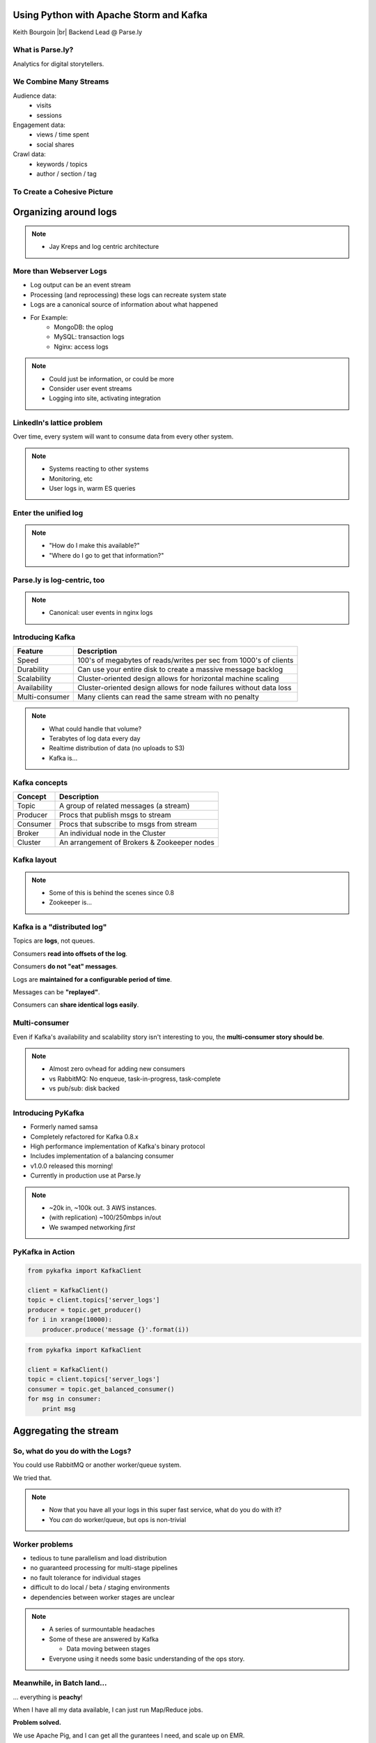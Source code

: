 ========================================
Using Python with Apache Storm and Kafka
========================================

Keith Bourgoin |br|
Backend Lead @ Parse.ly

.. rst-class:: logo

    .. image:: ./_static/parsely.png
        :width: 40%
        :align: right

.. |br| raw:: html

    <br />

What is Parse.ly?
=================

Analytics for digital storytellers.

    .. image:: ./_static/banner_01.png
        :align: center
    .. image:: ./_static/banner_02.png
        :align: center
    .. image:: ./_static/banner_03.png
        :align: center
    .. image:: ./_static/banner_04.png
        :align: center

We Combine Many Streams
=======================

Audience data:
    * visits
    * sessions

Engagement data:
    * views / time spent
    * social shares

Crawl data:
    * keywords / topics
    * author / section / tag


To Create a Cohesive Picture
============================

.. rst-class:: spaced

    .. image:: ./_static/glimpse.png
        :width: 100%
        :align: center



======================
Organizing around logs
======================


.. note::

    * Jay Kreps and log centric architecture


More than Webserver Logs
========================

* Log output can be an event stream

* Processing (and reprocessing) these logs can recreate system state

* Logs are a canonical source of information about what happened

* For Example:
    * MongoDB: the oplog
    * MySQL: transaction logs
    * Nginx: access logs

.. note::

    * Could just be information, or could be more
    * Consider user event streams
    * Logging into site, activating integration


LinkedIn's lattice problem
==========================

.. rst-class:: spaced

    .. image:: ./_static/lattice.png
        :width: 100%
        :align: center

Over time, every system will want to consume data from every other system.


.. note::

    * Systems reacting to other systems
    * Monitoring, etc
    * User logs in, warm ES queries

Enter the unified log
=====================

.. rst-class:: spaced

    .. image:: ./_static/unified_log.png
        :width: 100%
        :align: center

.. note::

    * "How do I make this available?"
    * "Where do I go to get that information?"

Parse.ly is log-centric, too
============================

.. rst-class:: spaced

    .. image:: ./_static/parsely_log_arch.png
        :width: 80%
        :align: center


.. note::

    * Canonical: user events in nginx logs

Introducing Kafka
=================

=============== ==================================================================
Feature         Description
=============== ==================================================================
Speed           100's of megabytes of reads/writes per sec from 1000's of clients
Durability      Can use your entire disk to create a massive message backlog
Scalability     Cluster-oriented design allows for horizontal machine scaling
Availability    Cluster-oriented design allows for node failures without data loss
Multi-consumer  Many clients can read the same stream with no penalty
=============== ==================================================================

.. note::

    * What could handle that volume?
    * Terabytes of log data every day
    * Realtime distribution of data (no uploads to S3)
    * Kafka is...

Kafka concepts
==============

=============== ==================================================================
Concept         Description
=============== ==================================================================
Topic           A group of related messages (a stream)
Producer        Procs that publish msgs to stream
Consumer        Procs that subscribe to msgs from stream
Broker          An individual node in the Cluster
Cluster         An arrangement of Brokers & Zookeeper nodes
=============== ==================================================================

Kafka layout
============

.. rst-class:: spaced

    .. image:: ./_static/kafka_topology.png
        :width: 80%
        :align: center

.. note::
    * Some of this is behind the scenes since 0.8
    * Zookeeper is...

Kafka is a "distributed log"
============================

Topics are **logs**, not queues.

Consumers **read into offsets of the log**.

Consumers **do not "eat" messages**.

Logs are **maintained for a configurable period of time**.

Messages can be **"replayed"**.

Consumers can **share identical logs easily**.

Multi-consumer
==============

.. rst-class:: spaced

    .. image:: ./_static/multiconsumer.png
        :width: 60%
        :align: center

Even if Kafka's availability and scalability story isn't interesting to you,
the **multi-consumer story should be**.

.. note::

    * Almost zero ovhead for adding new consumers
    * vs RabbitMQ: No enqueue, task-in-progress, task-complete
    * vs pub/sub: disk backed


Introducing PyKafka
===================

* Formerly named samsa

* Completely refactored for Kafka 0.8.x

* High performance implementation of Kafka's binary protocol

* Includes implementation of a balancing consumer

* v1.0.0 released this morning!

* Currently in production use at Parse.ly

.. note::

    * ~20k in, ~100k out. 3 AWS instances.
    * (with replication) ~100/250mbps in/out
    * We swamped networking *first*


PyKafka in Action
=================

.. sourcecode:: python

    from pykafka import KafkaClient

    client = KafkaClient()
    topic = client.topics['server_logs']
    producer = topic.get_producer()
    for i in xrange(10000):
        producer.produce('message {}'.format(i))

.. sourcecode:: python

    from pykafka import KafkaClient

    client = KafkaClient()
    topic = client.topics['server_logs']
    consumer = topic.get_balanced_consumer()
    for msg in consumer:
        print msg


======================
Aggregating the stream
======================

So, what do you do with the Logs?
=================================

You could use RabbitMQ or another worker/queue system.

.. rst-class:: spaced

    .. image:: /_static/tech_stack.png
        :width: 70%
        :align: center

We tried that.

.. note::

    * Now that you have all your logs in this super fast service,
      what do you do with it?
    * You *can* do worker/queue, but ops is non-trivial


Worker problems
===============

* tedious to tune parallelism and load distribution
* no guaranteed processing for multi-stage pipelines
* no fault tolerance for individual stages
* difficult to do local / beta / staging environments
* dependencies between worker stages are unclear

.. note::

    * A series of surmountable headaches
    * Some of these are answered by Kafka

      * Data moving between stages

    * Everyone using it needs some basic understanding of the ops story.


Meanwhile, in Batch land...
===========================

... everything is **peachy**!

When I have all my data available, I can just run Map/Reduce jobs.

**Problem solved.**

We use Apache Pig, and I can get all the gurantees I need, and scale up on EMR.

... but, no ability to do this in real-time on the stream! :(

.. note::

    * I upload my logs to S3, I use spot pricing to keep the costs down and
      then I get the results sometime the following day.  :-\\
    * The code gets where it needs to be when it needs to be there.
    * Yarn is handling provisioning.
    * For the most part, it just works.
    * *I don't need to know ops in order to use it*.

Introducing Storm
=================

Storm is a **distributed real-time computation system**.

Hadoop provides a set of general primitives for doing batch processing.

Storm provides a set of general primitives for doing **real-time computation**.

.. note::

    * What if we could take the good parts of Pig/Hadoop and use them in a realtime system?
    * Storm is...

      * Distributed workers processing realtime streams
      * Provisioning of workers and distribution of code.

Hadoop primitives
=================

**Durable** Data Set, typically from **S3**.

**HDFS** used for inter-process communication.

**Mappers** & **Reducers**; Pig's **JobFlow** is a **DAG**.

**JobTracker** & **TaskTracker** manage execution.

**Tuneable parallelism** + built-in **fault tolerance**.

Storm primitives
================

**Streaming** Data Set, typically from **Kafka**.

**Netty** used for inter-process communication.

**Bolts** & **Spouts**; Storm's **Topology** is a **DAG**.

**Nimbus** & **Workers** manage execution.

**Tuneable parallelism** + built-in **fault tolerance**.

.. note::

    * Storm and Kafka, two great tastes that test great together
    * Kafka is fast enough to provide data to Storm
    * Storm is fast enough to process Kafka data


Storm features
==============

=============== ====================================================================
Feature         Description
=============== ====================================================================
Speed           1,000,000 tuples per second per node, using Kryo and Netty
Fault Tolerance Workers and Storm management daemons self-heal in face of failure
Parallelism     Tasks run on cluster w/ tuneable parallelism
Guaranteed Msgs Tracks lineage of data tuples, providing an at-least-once guarantee
Easy Code Mgmt  Several versions of code in a cluster; multiple languages supported
Local Dev       Entire system can run in "local mode" for end-to-end testing
=============== ====================================================================

.. note::

    * Tuples are...
    * Don't foget local dev!
        * Local dev line item is cut off in presenter view.

Storm core concepts
===================

=============== =======================================================================
Concept         Description
=============== =======================================================================
Tuple           An individual message passed between nodes in the topology.
Spout           A source of a stream of tuples; typically reading from Kafka
Bolt            Computation steps that consume streams and emits new streams
Topology        Directed Acyclic Graph (DAG) describing Spouts and Bolts
=============== =======================================================================

.. note::

    * Tuples *can* but Python tuples, but don't have to be. Just a list of values.

Wired Topology
==============

.. rst-class:: spaced

    .. image:: ./_static/topology.png
        :width: 80%
        :align: center


Enter Streamparse
=================

Avoid Java, use Python!

* Pure python bolt/spout implementation
* Clojure for topology definition
* Includes tools for submitting and managing topologies

.. sourcecode:: bash

    # Run the topology locally
    $ sparse run -n my_topology

    # Submit to a remote cluster
    $ sparse submit -n my_topology

    # List/kill running topologies
    $ sparse list
    $ sparse kill -n my_topology

.. note::

    * We're working on replacing the Clojure


A Simple Spout
==============


.. sourcecode:: python

    import itertools
    from streamparse.spout import Spout

    class WordSpout(Spout):

        def initialize(self, stormconf, context):
            self.words = itertools.cycle(['dog', 'cat',
                                          'zebra', 'elephant'])

        def next_tuple(self):
            word = next(self.words)
            self.emit([word])

.. note::

    * This is part of a classic wordcount example
    * Just going to emit words and count them. I don't know why.


A Simple Bolt
=============

.. sourcecode:: python

    from collections import Counter
    from streamparse.bolt import Bolt


    class WordCounter(Bolt):

        def initialize(self, conf, ctx):
            self.counts = Counter()

        def process(self, tup):
            word = tup.values[0]
            self.counts[word] += 1
            self.emit([word, self.counts[word]])
            self.log('%s: %d' % (word, self.counts[word]))


The Topology Definition
=======================

.. sourcecode:: clojure

    (ns wordcount
      (:use     [streamparse.specs])
      (:gen-class))

    (defn wordcount [options]
       [{"word-spout" (python-spout-spec
              options
              "spouts.words.WordSpout"
              ["word"]
              )
        },
        {"count-bolt" (python-bolt-spec
              options
              {"word-spout" :shuffle}
              "bolts.wordcount.WordCounter"
              ["word" "count"]
              :p 2
              )
        }]
    )


.. note::

    * Stop here for live demo


Putting It All Together
=======================


.. rst-class:: spaced

    .. image:: ./_static/quickstart.gif
        :width: 95%
        :align: center


Not Just for Simple Tasks!
==========================

* Most of the Parse.ly stack is built on streamparse

* Performant, stable and mature

* Supports:

  * streams
  * time-based batching bolts
  * all multilang features Storm exposes



Questions?
==========

Go forth and stream!

Parse.ly:

* http://parsely.com/code
* http://twitter.com/parsely

Me:

* keith@parsely.com
* Twitter: @kbourgoin

.. ifnotslides::

    .. raw:: html

        <script>
        $(function() {
            $("body").css("width", "1080px");
            $(".sphinxsidebar").css({"width": "200px", "font-size": "12px"});
            $(".bodywrapper").css("margin", "auto");
            $(".documentwrapper").css("width", "880px");
            $(".logo").removeClass("align-right");
        });
        </script>

.. ifslides::

    .. raw:: html

        <script>
        $("tr").each(function() { 
            $(this).find("td:first").css("background-color", "#eee"); 
        });
        </script>
